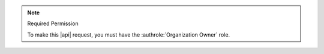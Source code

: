 .. note:: Required Permission

   To make this |api| request, you must have the
   :authrole:`Organization Owner` role.
